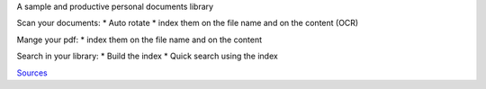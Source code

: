 A sample and productive personal documents library

Scan your documents:
* Auto rotate
* index them on the file name and on the content (OCR)

Mange your pdf:
* index them on the file name and on the content

Search in your library:
* Build the index
* Quick search using the index

`Sources <https://github.com/sbrunner/personal-documents-library/>`_


